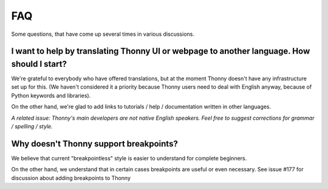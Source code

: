 FAQ
===
Some questions, that have come up several times in various discussions.

I want to help by translating Thonny UI or webpage to another language. How should I start?
--------------------------------------------------------------------------------------------
We're grateful to everybody who have offered translations, but at the moment Thonny doesn't have any infrastructure set up for this. (We haven't considered it a priority because Thonny users need to deal with English anyway, because of Python keywords and libraries).

On the other hand, we're glad to add links to tutorials / help / documentation written in other languages.

*A related issue: Thonny's main developers are not native English speakers. Feel free to suggest corrections for grammar / spelling / style.*


Why doesn't Thonny support breakpoints?
----------------------------------------
We believe that current "breakpointless" style is easier to understand for complete beginners.

On the other hand, we understand that in certain cases breakpoints are useful or even necessary. See issue #177 for discussion about adding breakpoints to Thonny